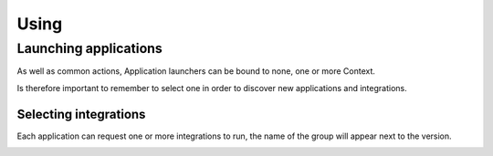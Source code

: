 #####
Using
#####

Launching applications
======================


As well as common actions, Application launchers can be bound to none, one or more Context.

.. image:: images/no_context.png

Is therefore important to remember to select one in order to discover new applications and integrations.

.. image:: images/with_context.png


Selecting integrations
----------------------

Each application can request one or more integrations to run, the name of the group will appear next to the version.

.. image:: images/variant_selection.png
